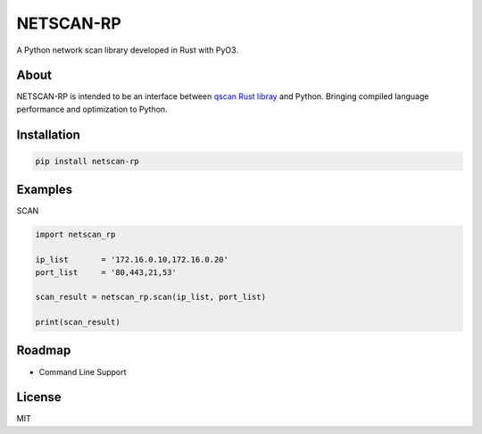 NETSCAN-RP
=======

A Python network scan library developed in Rust with PyO3.

About
------------

NETSCAN-RP is intended to be an interface between `qscan Rust libray <https://lib.rs/crates/qscan/>`__ and Python.
Bringing compiled language performance and optimization to Python.


Installation
------------
.. code:: python

   pip install netscan-rp

Examples
------------

SCAN

.. code:: python

   import netscan_rp

   ip_list       = '172.16.0.10,172.16.0.20'
   port_list     = '80,443,21,53'

   scan_result = netscan_rp.scan(ip_list, port_list)

   print(scan_result)

Roadmap
-------

-  Command Line Support

License
-------
MIT


